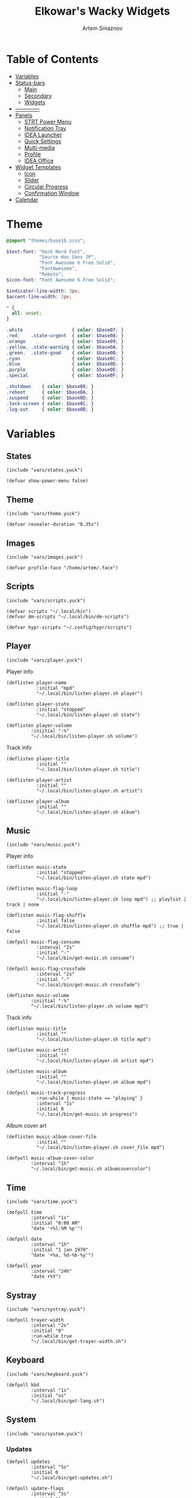 :PROPERTIES:
:ID:       08dab5c6-188b-4891-b65f-2637d6d3bd4a
:ROAM_ALIASES: eww
:END:
#+title:       Elkowar's Wacky Widgets
#+author:      Artem Smaznov
#+description: Standalone widget system that allows you to implement your own, custom widgets in any window manager
#+startup:     overview
#+auto_tangle: t

* Table of Contents
- [[#variables][Variables]]
- [[#status-bars][Status-bars]]
  - [[#main][Main]]
  - [[#secondary][Secondary]]
  - [[#widgets][Widgets]]
- [[#--------------][--------------]]
- [[#07-panels][Panels]]
  - [[#strt-power-menu][STRT Power Menu]]
  - [[#notification-tray][Notification Tray]]
  - [[#idea-launcher][IDEA Launcher]]
  - [[#quick-settings][Quick Settings]]
  - [[#multi-media][Multi-media]]
  - [[#profile][Profile]]
  - [[#idea-office][IDEA Office]]
- [[#widget-templates][Widget Templates]]
  - [[#icon][Icon]]
  - [[#slider][Slider]]
  - [[#circular-progress][Circular Progress]]
  - [[#confirmation-window][Confirmation Window]]
- [[#calendar][Calendar]]

* Theme
#+begin_src scss :tangle eww.scss
@import "themes/base16.scss";

$text-font: "Hack Nerd Font",
            "Source Han Sans JP",
            "Font Awesome 6 Free Solid",
            "FontAwesome",
            "Roboto";
$icon-font: "Font Awesome 6 Free Solid";

$indicator-line-width: 3px;
$accent-line-width: 2px;

,* {
  all: unset;
}

.white                  { color: $base07; }
.red,    .state-urgent  { color: $base08; }
.orange                 { color: $base09; }
.yellow, .state-warning { color: $base0A; }
.green,  .state-good    { color: $base0B; }
.cyan                   { color: $base0C; }
.blue                   { color: $base0D; }
.purple                 { color: $base0E; }
.special                { color: $base0F; }

.shutdown    { color: $base08; }
.reboot      { color: $base0A; }
.suspend     { color: $base0D; }
.lock-screen { color: $base0C; }
.log-out     { color: $base0B; }
#+end_src

* Variables
** States
#+begin_src yuck :tangle eww.yuck
(include "vars/states.yuck")
#+end_src

#+begin_src yuck :tangle vars/states.yuck
(defvar show-power-menu false)
#+end_src

** Theme
#+begin_src yuck :tangle eww.yuck
(include "vars/theme.yuck")
#+end_src

#+begin_src yuck :tangle vars/theme.yuck
(defvar revealer-duration "0.35s")
#+end_src

** Images
#+begin_src yuck :tangle eww.yuck
(include "vars/images.yuck")
#+end_src

#+begin_src yuck :tangle vars/images.yuck
(defvar profile-face "/home/artem/.face")
#+end_src

** Scripts
#+begin_src yuck :tangle eww.yuck
(include "vars/scripts.yuck")
#+end_src

#+begin_src yuck :tangle vars/scripts.yuck
(defvar scripts "~/.local/bin")
(defvar dm-scripts "~/.local/bin/dm-scripts")

(defvar hypr-scripts "~/.config/hypr/scripts")
#+end_src

** Player
#+begin_src yuck :tangle eww.yuck
(include "vars/player.yuck")
#+end_src

Player info
#+begin_src yuck :tangle vars/player.yuck
(deflisten player-name
           :initial "mpd"
           "~/.local/bin/listen-player.sh player")

(deflisten player-state
           :initial "stopped"
           "~/.local/bin/listen-player.sh state")

(deflisten player-volume
         :iniitial "-%"
         "~/.local/bin/listen-player.sh volume")
#+end_src

Track info
#+begin_src yuck :tangle vars/player.yuck
(deflisten player-title
           :initial ""
           "~/.local/bin/listen-player.sh title")

(deflisten player-artist
           :initial ""
           "~/.local/bin/listen-player.sh artist")

(deflisten player-album
           :initial ""
           "~/.local/bin/listen-player.sh album")
#+end_src

** Music
#+begin_src yuck :tangle eww.yuck
(include "vars/music.yuck")
#+end_src

Player info
#+begin_src yuck :tangle vars/music.yuck
(deflisten music-state
           :initial "stopped"
           "~/.local/bin/listen-player.sh state mpd")

(deflisten music-flag-loop
           :initial "-"
           "~/.local/bin/listen-player.sh loop mpd") ;; playlist | track | none

(deflisten music-flag-shuffle
           :initial false
           "~/.local/bin/listen-player.sh shuffle mpd") ;; true | false

(defpoll music-flag-consume
           :interval "2s"
           :initial "-"
           "~/.local/bin/get-music.sh consume")

(defpoll music-flag-crossfade
           :interval "2s"
           :initial "-"
           "~/.local/bin/get-music.sh crossfade")

(deflisten music-volume
         :iniitial "-%"
         "~/.local/bin/listen-player.sh volume mpd")
#+end_src

Track info
#+begin_src yuck :tangle vars/music.yuck
(deflisten music-title
           :initial ""
           "~/.local/bin/listen-player.sh title mpd")

(deflisten music-artist
           :initial ""
           "~/.local/bin/listen-player.sh artist mpd")

(deflisten music-album
           :initial ""
           "~/.local/bin/listen-player.sh album mpd")

(defpoll music-track-progress
           :run-while { music-state == "playing" }
           :interval "1s"
           :initial 0
           "~/.local/bin/get-music.sh progress")
#+end_src

Album cover art
#+begin_src yuck :tangle vars/music.yuck
(deflisten music-album-cover-file
           :initial ""
           "~/.local/bin/listen-player.sh cover_file mpd")

(defpoll music-album-cover-color
         :interval "1h"
         "~/.local/bin/get-music.sh albumcovercolor")
#+end_src

** Time
#+begin_src yuck :tangle eww.yuck
(include "vars/time.yuck")
#+end_src

#+begin_src yuck :tangle vars/time.yuck
(defpoll time
         :interval "1s"
         :initial "0:00 AM"
         "date '+%l:%M %p'")

(defpoll date
         :interval "1h"
         :initial "1 jan 1970"
         "date '+%a, %d-%b-%y'")

(defpoll year
         :interval "24h"
         "date +%Y")
#+end_src

** Systray
#+begin_src yuck :tangle eww.yuck
(include "vars/systray.yuck")
#+end_src

#+begin_src yuck :tangle vars/systray.yuck
(defpoll trayer-width
         :interval "2s"
         :initial "0"
         :run-while true
         "~/.local/bin/get-trayer-width.sh")
#+end_src

** Keyboard
#+begin_src yuck :tangle eww.yuck
(include "vars/keyboard.yuck")
#+end_src

#+begin_src yuck :tangle vars/keyboard.yuck
(defpoll kbd
         :interval "1s"
         :initial "us"
         "~/.local/bin/get-lang.sh")
#+end_src

** System
#+begin_src yuck :tangle eww.yuck
(include "vars/system.yuck")
#+end_src

*** Updates
#+begin_src yuck :tangle vars/system.yuck
(defpoll updates
         :interval "5s"
         :initial 0
         "~/.local/bin/get-updates.sh")

(defpoll update-flags
         :interval "5s"
         :initial ""
         "~/.local/bin/get-update-flags.sh")

(defpoll updates-list-content
         :interval "15m"
         "cat /var/cache/pacman/updates")
#+end_src

*** Battery
#+begin_src yuck :tangle vars/system.yuck
(defpoll charge
         :interval "10s"
         :iniitial 50
         "~/.local/bin/get-battery.sh percentage battery_ps_controller_battery_a0oabo51o62o65o1d")

(defpoll present
         :interval "10s"
         :iniitial 50
         "~/.local/bin/get-battery.sh present battery_ps_controller_battery_a0oabo51o62o65o1d")

(defpoll state
         :interval "10s"
         :iniitial 50
         "~/.local/bin/get-battery.sh state battery_ps_controller_battery_a0oabo51o62o65o1d")

(defpoll warning-level
         :interval "10s"
         :iniitial 50
         "~/.local/bin/get-battery.sh warning-level battery_ps_controller_battery_a0oabo51o62o65o1d")
#+end_src

*** Network
#+begin_src yuck :tangle vars/system.yuck
(defvar graph_net_time_range "10m")
(defvar graph_net_max_speed_bytes { 150 * 1024 * 1024 / 8 })

(defpoll interface
         :interval "1m"
         "~/.local/bin/get-network-interface.sh")
#+end_src

*** Volume
#+begin_src yuck :tangle vars/system.yuck
(defpoll volume
         :interval "1s"
         :iniitial 50
         "~/.local/bin/get-volume.sh")

(defpoll mute
         :interval "1s"
         :iniitial "off"
         "~/.local/bin/get-mute.sh")
#+end_src

*** Uptime
#+begin_src yuck :tangle vars/system.yuck
(defpoll uptime
         :interval "1m"
         :initial "0d 0h"
         "~/.local/bin/get-uptime.sh")
#+end_src

** WM
#+begin_src yuck :tangle eww.yuck
(include "vars/wm.yuck")
#+end_src

Workspaces
#+begin_src yuck :tangle vars/wm.yuck
(defpoll listen_workspaces
         :interval "1s"
         :initial "[]"
         "bash ~/.config/hypr/scripts/get-workspaces.sh")
#+end_src

Window Title
#+begin_src yuck :tangle vars/wm.yuck
(deflisten window-title
           "bash ~/.config/hypr/scripts/listen-window-title.sh")
#+end_src

Layout
#+begin_src yuck :tangle vars/wm.yuck
(deflisten wm-layout
  "~/.local/bin/listen-wm-layout.sh")

(defpoll wm-layout-2
         :interval "1s"
         :iniitial ""
         "~/.local/bin/get-wm-layout.sh")
#+end_src

* Status-bars
** Styles
#+begin_src scss :tangle eww.scss
@import "modules/status-bars/style.scss";
#+end_src

#+begin_src scss :tangle modules/status-bars/style.scss
.bar {
  background-color: rgba($base00, 0.2);
  color: $base07;
  padding-left: 5px;
  padding-right: 0px;
  font-family: $text-font;
  font-size: 12pt;
  text-shadow: 1 1 $base00;
}

.widget,
.bar-widget {
  margin: 0 2px;
}

.widget.colored.1 { box-shadow: inset 0 -$accent-line-width $base08 }
.widget.colored.2 { box-shadow: inset 0 -$accent-line-width $base09 }
.widget.colored.3 { box-shadow: inset 0 -$accent-line-width $base0A }
.widget.colored.4 { box-shadow: inset 0 -$accent-line-width $base0B }
.widget.colored.5 { box-shadow: inset 0 -$accent-line-width $base0C }
.widget.colored.6 { box-shadow: inset 0 -$accent-line-width $base0D }
.widget.colored.7 { box-shadow: inset 0 -$accent-line-width $base0E }

.icon,
.workspaces button {
  font: 12pt $icon-font;
}

.icon {
  padding-right: 7px;
}

.shutdown, .reboot, .suspend, .lock-screen, .log-out {
  font: 14pt $icon-font;
  padding-right: 7px;
}

.ws-urgent       { color: $base08; }
.ws-current-main { border-top: 2px solid $base0E; border-bottom: 2px solid $base00; }
.ws-current-side { border-top: 2px solid $base00; border-bottom: 2px solid $base0F; }
.ws-filled       { color: $base07; }
.ws-empty        { color: $base02; }

.bar .status-widget {
  padding-right: 7px;
  padding-left: 7px;
}
#+end_src

** Primary
#+begin_src yuck :tangle eww.yuck
(include "modules/status-bars/primary.yuck")
#+end_src

#+begin_src yuck :tangle modules/status-bars/primary.yuck
(defwindow main-bar
           :monitor 0
           :stacking "fg"
           :geometry (geometry :x "0%"
                               :y "0%"
                               :width "100%"
                               :height "35px"
                               :anchor "top center")

           ;; wayland
           :exclusive true

           ;; x11
           :windowtype "dock"
           :reserve (struts :side "top"
                            :distance "35px")

           (centerbox :orientation "h"
                      :class "bar"

                      ;; left
                      (box :class "leftside"
                           :orientation "h"
                           :space-evenly false
                           :halign "start"

                           (logo)
                           (separator)
                           (time)
                           (separator)
                           (workspaces)
                           (separator)
                           wm-layout-2
                           (separator))

                      ;; center
                      (box :class "center"
                           :orientation "h"
                           :space-evenly false
                           :halign "center"

                           (window-title)
                           (separator)
                           (player))

                      ;; right
                      (box :class "rightside"
                           :orientation "h"
                           :space-evenly false
                           :halign "end"

                           (kbd)
                           (sys-tray)

                           (separator)
                           (battery)
                           (updates)
                           (network)
                           (ram)
                           (cpu)
                           (cpu-thermal)
                           (volume)
                           ;; (disk_usage :icon "根hdd"
                           ;;             :disk "/")
                           ;; (disk_usage :icon "家hdd"
                           ;;             :disk "/home/artem")
                           (separator)

                           (date)
                           (profile))))
#+end_src

** Secondary
#+begin_src yuck :tangle eww.yuck
(include "modules/status-bars/secondary.yuck")
#+end_src

#+begin_src yuck :tangle modules/status-bars/secondary.yuck
(defwindow second-bar
           :monitor 1
           :stacking "fg"
           :geometry (geometry :x "0%"
                               :y "0%"
                               :width "100%"
                               :height "30px"
                               :anchor "top center")

           ;; wayland
           :exclusive true

           ;; x11
           :windowtype "dock"
           :reserve (struts :side "top"
                            :distance "30px")

           (centerbox :orientation "h"
                      :class "bar"

                      ;; left
                      (box :class "leftside"
                           :orientation "h"
                           :space-evenly false
                           :halign "start"

                           (logo)
                           (time)
                           (separator)
                           (workspaces)
                           (separator)
                           )

                      ;; center
                      (player)

                      ;; right
                      (box :class "rightside"
                           :orientation "h"
                           :space-evenly false
                           :halign "end"

                           (kbd)

                           (separator)
                           (battery)
                           (volume)
                           (separator)

                           (date)
                           (uptime)
                           )))
#+end_src

** Widgets
#+begin_src yuck :tangle eww.yuck
(include "modules/status-bars/widgets.yuck")
#+end_src
*** Separator
**** styles
#+begin_src scss :tangle modules/status-bars/style.scss
.separator {
  color: $base03;
  text-shadow: none;
  padding: 0 1px;
}
#+end_src

**** widgets
#+begin_src yuck :tangle modules/status-bars/widgets.yuck
(defwidget separator []
  (box :class "separator"
       :orientation "h"
       :halign "center"
       "|"))
#+end_src

*** Logo
**** styles
#+begin_src scss :tangle modules/status-bars/style.scss
.widget.logo {
}
#+end_src

**** widgets
#+begin_src yuck :tangle modules/status-bars/widgets.yuck
(defwidget logo []
           (eventbox :onclick "wofi --show drun"
                     :cursor "pointer"
                     (image :class "widget logo"
                            :path "/home/artem/.local/share/icons/Papirus-Dark/64x64/apps/distributor-logo-archlinux.svg"
                            :image-height "30")))
#+end_src

*** Time
**** styles
#+begin_src scss :tangle modules/status-bars/style.scss
.widget.time {
  margin: 0 5px;
}
#+end_src

**** widgets
#+begin_src yuck :tangle modules/status-bars/widgets.yuck
(defwidget time []
  (box :class "widget time"
       :orientation "h"
       :space-evenly false
       :halign "center"
    {time}))
#+end_src

*** Workspaces
**** styles
#+begin_src scss :tangle modules/status-bars/style.scss
.workspaces {
}

.workspace-entry {
  font: 12pt $icon-font;
  padding: 0 7px;
}

.workspace-entry.empty {
  color: $base07;
  opacity: 0.4;
}
.workspace-entry.occupied {
  color: $base07;
}
.workspace-entry.urgent {
  color: $base08;
}

.workspace-entry.monitor_0 {
  background-color: $base03;
  box-shadow: inset 0 -$indicator-line-width $base0E;
}
.workspace-entry.monitor_1 {
  box-shadow: inset 0 -$indicator-line-width $base04;
}
#+end_src

**** widgets
#+begin_src yuck :tangle modules/status-bars/widgets.yuck
(defwidget workspaces []
           (box :class "bar-widget bar-widget-workspaces"
                :space-evenly false
                :spacing 2

                (for workspace in listen_workspaces
                     (eventbox :onclick "hyprctl dispatch workspace ${workspace.id}"
                               (box :class "workspace-entry ${workspace.windows > 0 ? "occupied" : "empty"} ${workspace.monitor == 0 ? "monitor_0": ""} ${workspace.monitor == 1 ? "monitor_1": ""}"
                                    (label :text { workspace.name == 1 ? "globe"        :
                                                   workspace.name == 2 ? "gamepad"      :
                                                   workspace.name == 3 ? "keyboard"     :
                                                   workspace.name == 4 ? "folder"       :
                                                   workspace.name == 5 ? "headphones"   :
                                                   workspace.name == 6 ? "camera"       :
                                                   workspace.name == 7 ? "comment"      :
                                                   workspace.name == 8 ? "server"       :
                                                   workspace.name == 9 ? "chart-simple" :
                                                                          workspace.name }))))))
#+end_src

*** Layout
**** styles
#+begin_src scss :tangle modules/status-bars/style.scss
#+end_src

**** widgets
#+begin_src yuck :tangle modules/status-bars/widgets.yuck
#+end_src

*** Title
**** styles
#+begin_src scss :tangle modules/status-bars/style.scss
#+end_src

**** widgets
#+begin_src yuck :tangle modules/status-bars/widgets.yuck
(defwidget window-title []
  (label :limit-width 40
         :text window-title))
#+end_src

*** Player
**** styles
#+begin_src scss :tangle modules/status-bars/style.scss
.widget.player {
  font-family: $text-font;
}

.widget.player label {
  padding-left: 5px;
}
#+end_src

**** widgets
#+begin_src yuck :tangle modules/status-bars/widgets.yuck
(defwidget player []
           (eventbox :onclick "eww open --toggle status-panel"
                     :cursor "pointer"
                     (box :class "widget player"
                          :orientation "h"
                          :space-evenly false
                          :halign "center"

                          (icon :icon { player-state == "stopped" ? "stop" :
                                        player-state == "playing" ? "play" :
                                                                    "pause" })
                          (label :text "·")

                          (revealer :transition "slideright"
                                    :duration revealer-duration
                                    :reveal { player-artist != "" }
                                    (box :orientation "h"
                                         :space-evenly false
                                         (label :class "player-artist"
                                                :limit-width 50
                                                :text player-artist)
                                         (label :text "-")))

                          (label :class "player-title"
                                 :limit-width 50
                                 :text player-title)

                          (revealer :transition "slideright"
                                    :duration revealer-duration
                                    :reveal { player-name == "mpd" }
                                    (box :orientation "h"
                                         :space-evenly false
                                         (label :text "·")
                                         (label :class "music-flags"
                                                :text "[${ music-flag-loop != 'none' ? 'r' : '-' }${ music-flag-shuffle ? 'z' : '-' }${ music-flag-loop == 'track' ? 's' : '-' }${ music-flag-consume }${ music-flag-crossfade }]")))

                          (label :text "·")
                          (label :class "player-volume"
                                 :text "${replace(round(player-volume, 2), '0.', '')}%"))))
#+end_src

*** System Tray
**** styles
#+begin_src scss :tangle modules/status-bars/style.scss
#+end_src

**** widgets
#+begin_src yuck :tangle modules/status-bars/widgets.yuck
(defwidget sys-tray []
  (box :orientation "h"
       :visible { trayer-width != 0 ? true : false }
       :space-evenly false
       (separator)
       (box :orientation "h"
            :width trayer-width)))
#+end_src

*** Language
**** styles
#+begin_src scss :tangle modules/status-bars/style.scss
#+end_src

**** widgets
#+begin_src yuck :tangle modules/status-bars/widgets.yuck
(defwidget kbd []
  (box :orientation "h"
       :space-evenly false
       :class "widget language"
       (flag :lang kbd)))

(defwidget flag [?lang]
  (image :image-height "18"
         :path "/usr/share/iso-flag-png/${lang}.png"))
#+end_src

*** Battery
**** styles
#+begin_src scss :tangle modules/status-bars/style.scss
#+end_src

**** widgets
#+begin_src yuck :tangle modules/status-bars/widgets.yuck
(defwidget battery []
  (revealer :transition "slideright"
            :duration revealer-duration
            :reveal {present == "yes" ? true : false}
            (box :class "widget colored 7 volume"
                (slider :icon "gamepad"
                    :value charge
                    :onchange ""
                    ))))
#+end_src

*** Updates
**** styles
#+begin_src scss :tangle modules/status-bars/style.scss
.update-flags {
  padding-left: 5px;
}
#+end_src

**** widgets
#+begin_src yuck :tangle modules/status-bars/widgets.yuck
(defwidget updates []
           (eventbox :onclick "eww open --toggle updates-list"
                     :cursor "pointer"
                     (box :class { updates ==   0  ? "widget colored 6 status-widget state-good"  :
                                   updates ==  69  ? "widget colored 6 status-widget red"         :
                                   updates == 101  ? "widget colored 6 status-widget orange"      :
                                   updates == 220  ? "widget colored 6 status-widget yellow"      :
                                   updates == 360  ? "widget colored 6 status-widget blue"        :
                                   updates == 404  ? "widget colored 6 status-widget yellow"      :
                                   updates == 420  ? "widget colored 6 status-widget green"       :
                                   updates == 1001 ? "widget colored 6 status-widget purple"      :
                                   updates == year ? "widget colored 6 status-widget special"     :
                                           "widget colored 6 status-widget"             }

                          :orientation "h"
                          :space-evenly false
                          (icon :icon { updates ==   0  ? "check"    :
                                        updates ==  69  ? "heart"    :
                                        updates == 101  ? "book"     :
                                        updates == 220  ? "bolt"     :
                                        updates == 360  ? "globe"    :
                                        updates == 404  ? "warning"  :
                                        updates == 420  ? "cannabis" :
                                        updates == 1001 ? "moon"     :
                                        updates == year ? "calendar" :
                                                "bell" })

                          (revealer :class { updates ==  69  ? ""              :
                                             updates == 101  ? ""              :
                                             updates == 220  ? ""              :
                                             updates == 360  ? ""              :
                                             updates == 404  ? ""              :
                                             updates == 420  ? ""              :
                                             updates == 1001 ? ""              :
                                             updates == year ? ""              :
                                             updates >= 900  ? "state-urgent"  :
                                             updates >= 400  ? "state-warning" :
                                                     "" }
                                    :transition "slideright"
                                    :reveal {updates > 0}
                                    :duration revealer-duration
                                    updates)

                          (revealer :class "yellow update-flags"
                                    :transition "slideright"
                                    :reveal {update-flags != ""}
                                    :duration revealer-duration
                                    update-flags))))
#+end_src

*** IDEA Updates List
#+begin_src yuck :tangle modules/status-bars/widgets.yuck
(defwindow updates-list
           :monitor 0
           :geometry (geometry :x "650px"
                               :y "10px"
                               :anchor "top right")
           :stacking "overlay"
                   (label :text updates-list-content))
#+end_src

*** Network
**** styles
#+begin_src scss :tangle modules/status-bars/style.scss
.graph.net-down {
  color: $base0D;
  min-width: 50px;
}

.graph.net-up {
  color: $base0A;
  min-width: 50px;
}
#+end_src

**** widgets
#+begin_src yuck :tangle modules/status-bars/widgets.yuck
(defwidget network []
           (box :class "widget colored 5 network"
                ;; :space-evenly false
                (icon :icon "ethernet")
                (graph :min 0
                       :class "graph net-down"
                       :time-range {graph_net_time_range}
                       :dynamic false
                       :max {graph_net_max_speed_bytes}
                       :thickness 2
                       :line-style "round"
                       :value {EWW_NET.eno1.NET_DOWN})
                ;; :value {EWW_NET[interface].NET_DOWN})
                (icon :icon "⇵")
                (graph :min 0
                       :class "graph net-up"
                       :time-range {graph_net_time_range}
                       :dynamic false
                       :max {graph_net_max_speed_bytes}
                       :thickness 2
                       :value {EWW_NET.eno1.NET_UP})))
;; :value {EWW_NET[interface].NET_UP})))
#+end_src

*** RAM
**** styles
#+begin_src scss :tangle modules/status-bars/style.scss
#+end_src

**** widgets
#+begin_src yuck :tangle modules/status-bars/widgets.yuck
(defwidget ram []
           (box :class "widget colored 4 volume"
                (slider :icon "memory"
                        :value {EWW_RAM.used_mem_perc}
                        :onchange "")))
#+end_src

*** CPU
**** styles
#+begin_src scss :tangle modules/status-bars/style.scss
#+end_src

**** widgets
#+begin_src yuck :tangle modules/status-bars/widgets.yuck
(defwidget cpu []
    (box :class "widget colored 3 volume"
        (slider :icon "microchip"
                :value {EWW_CPU.avg}
                :onchange "")))
#+end_src

*** CPU Thermal
**** styles
#+begin_src scss :tangle modules/status-bars/style.scss
#+end_src

**** widgets
#+begin_src yuck :tangle modules/status-bars/widgets.yuck
(defwidget cpu-thermal []
           (box :class "widget colored 2 volume"
                (icon :icon "")
                { round(EWW_TEMPS.K10TEMP_TCTL, 0) }
                "°C"
                ))
#+end_src

*** Volume
**** styles
#+begin_src scss :tangle modules/status-bars/style.scss
#+end_src

**** widgets
#+begin_src yuck :tangle modules/status-bars/widgets.yuck
(defwidget volume []
    (box :class "widget colored 1 volume"
        (slider :icon { mute   == "on" ? "volume-xmark" :
                        volume ==  0   ? "volume-off"   :
                        volume <= 40   ? "volume-low"   :
                                        "volume-high"  }
                :value volume
                :onchange "amixer -D pulse sset Master {}%"
                )))
#+end_src

*** Disk Usage
**** styles
#+begin_src scss :tangle modules/status-bars/style.scss
#+end_src

**** widgets
#+begin_src yuck :tangle modules/status-bars/widgets.yuck
(defwidget disk_usage [?icon disk]
    (slider :icon icon
            :value {round((1 - (EWW_DISK[disk].free / EWW_DISK[disk].total)) * 100, 0)}
            :onchange ""))
#+end_src

*** Uptime
**** styles
#+begin_src scss :tangle modules/status-bars/style.scss
#+end_src

**** widgets
#+begin_src yuck :tangle modules/status-bars/widgets.yuck
(defwidget uptime []
  (box :orientation "h"
       :space-evenly false
       (icon :icon "circle-arrow-up")
       uptime))
#+end_src

*** Date
**** styles
#+begin_src scss :tangle modules/status-bars/style.scss
.widget.date {
  margin-right: 10px;
}

calendar {
  padding: 4px;
}

calendar:selected {
  color: $base0E;
  font-weight: bold;
}
#+end_src

**** widgets
#+begin_src yuck :tangle modules/status-bars/widgets.yuck
(defwidget date []
  (eventbox :onclick "eww open --toggle --screen $(/home/artem/.config/hypr/scripts/get-current-monitor.sh id) calendar-window"
            :cursor "pointer"
            (box :class "widget date"
                 :orientation "h"
                 :space-evenly false
                 :halign "center"
                 (icon :icon { matches(date, "20 apr") ? "cannabis" :
                               matches(date, "25 dec") ? "candy-cane" :
                               matches(date, "31 dec") ? "champagne-glasses" :
                                                         "calendar" })
                 {date})))
#+end_src

*** Profile
**** styles
#+begin_src scss :tangle modules/status-bars/style.scss
.widget.profile {
  margin-right: 0;
}

.profile-face {
}
#+end_src

**** widgets
#+begin_src yuck :tangle modules/status-bars/widgets.yuck
(defwidget profile []
           (box :orientation "h"
                :space-evenly false
                :class "widget profile"
                (revealer :transition "slideleft"
                          :reveal show-power-menu
                          :duration revealer-duration
                          (power-menu))
                (eventbox :onhover     "eww update show-power-menu=true"
                          :onhoverlost "eww update show-power-menu=false"
                          :onclick     "eww open powermenu-panel"
                          :cursor "pointer"
                          :timeout 5
                          (image :path profile-face
                                 :class "profile-face"
                                 :image-height 35))))
#+end_src

#+begin_src yuck :tangle modules/status-bars/widgets.yuck
(defwidget power-menu []
  (box :orientation "h"
       :space-evenly true
       :class "status-widget power-menu"
       (button :onclick "eww update confirmation-message='shutdown system?' yes-command='${dm-scripts}/dm-power poweroff' && eww open confirmation-window"
               :tooltip "shutdown"
               :class "shutdown"
               "power-off")
       (button :onclick "eww update confirmation-message='restart system?' yes-command='${dm-scripts}/dm-power reboot' && eww open confirmation-window"
               :tooltip "reboot"
               :class "reboot"
               "rotate")
       (button :onclick "eww update confirmation-message='suspend system?' yes-command='${dm-scripts}/dm-power suspend' && eww open confirmation-window"
               :tooltip "suspend"
               :class "suspend"
               "moon")
       (button :onclick "eww update confirmation-message='log out?' yes-command='eww reload' && eww open confirmation-window"
               :tooltip "logout"
               :class "log-out"
               "right-from-bracket")
       (button :onclick "${dm-scripts}/dm-power lock"
               :tooltip "lock screen"
               :class "lock-screen"
               "lock")))
#+end_src

* [0/7] panels
** STRT Power Menu
#+begin_src yuck :tangle eww.yuck
(include "modules/panels/powermenu.yuck")
#+end_src
*** window
#+begin_src yuck :tangle modules/panels/powermenu.yuck
(defwindow powermenu-panel
           :namespace "powermenu-panel"

           :monitor 0
           :stacking "overlay"
           :geometry (geometry :anchor "top center"
                               :x "0%"
                               :y "30%"
                               :width "100px"
                               :height "100px")

           (box :class "powermenu-panel"
                :orientation "h"
                :space-evenly true
                :spacing 15
                :valign "center"
                :halign "center"

                (powermenu_entry :class "shutdown1"
                                 :label "power off"
                                 :icon "power-off"
                                 :onclick "${dm-scripts}/dm-power poweroff")
                (powermenu_entry :class "reboot1"
                                 :label "reboot"
                                 :icon "rotate"
                                 :onclick "${dm-scripts}/dm-power reboot")
                (powermenu_entry :class "suspend1"
                                 :label "suspend"
                                 :icon "moon"
                                 :onclick "${dm-scripts}/dm-power suspend")
                (powermenu_entry :class "signout1"
                                 :label "sign out"
                                 :icon "right-from-bracket"
                                 :onclick "${dm-scripts}/dm-power logout")
                (powermenu_entry :class "lock1"
                                 :label "lock"
                                 :icon "lock"
                                 :onclick "${dm-scripts}/dm-power lock")
                (powermenu_entry :class "cancel1"
                                 :label "cancel"
                                 :icon "xmark"
                                 :onclick "eww close powermenu-panel")))
#+end_src

*** widgets
#+begin_src yuck :tangle modules/panels/powermenu.yuck
(defwidget powermenu_entry [label icon onclick class]
           (box :class "powermenu-entry"
                :orientation "v"
                :space-evenly false

                (button :class "powermenu-button ${class}"
                        :onclick {onclick}
                        (label :class "powermenu-icon ${class}"
                               :text {icon}))

                (label :class "powermenu-text"
                       :text {label})))
#+end_src

*** styles
#+begin_src scss :tangle eww.scss
@import "modules/panels/powermenu.scss";
#+end_src

#+begin_src scss :tangle modules/panels/powermenu.scss
.powermenu-panel {
  background-color: transparent;
  color: $base07;
  font-family: $text-font;
  border-radius: 1.5rem;
  padding: 40px 40px 20px 40px;
}

.powermenu-button {
  background-color: $base03;
  font-family: $icon-font;
  font-size: 32pt;
  border-radius: 20%;
  transition: 0.3s;
  padding: 40px;
  transition: 0.3s;
  box-shadow: 0 0 2px $base01;
}

.shutdown1:hover { color: $base08 }
.shutdown1 {
    text-shadow: 0px 0px 3px $base03,
                 0px 0px 10px $base08,
                 1px 1px $base08;
}

.reboot1:hover { color: $base09 }
.reboot1 {
    text-shadow: 0px 0px 3px $base03,
                 0px 0px 10px $base09,
                 1px 1px $base09;
}

.lock1:hover { color: $base0B }
.lock1 {
    text-shadow: 0px 0px 3px $base03,
                 0px 0px 10px $base0B,
                 1px 1px $base0B;
}

.suspend1:hover { color: $base0E }
.suspend1 {
    text-shadow: 0px 0px 3px $base03,
                 0px 0px 10px $base0E,
                 1px 1px $base0E;
}

.signout1:hover { color: $base0C }
.signout1 {
    text-shadow: 0px 0px 3px $base03,
                 0px 0px 10px $base0C,
                 1px 1px $base0C;
}

.cancel1:hover { color: $base03 }
.cancel1 {
    text-shadow: 0px 0px 3px $base03,
                 0px 0px 10px $base07,
                 1px 1px $base07;
}

.powermenu-icon {
}

.powermenu-text {
    margin-top: 10px;
}
#+end_src

** STRT Status
#+begin_src yuck :tangle eww.yuck
(include "modules/panels/status.yuck")
#+end_src

*** styles
#+begin_src scss :tangle eww.scss
@import "modules/panels/status.scss";
#+end_src

#+begin_src scss :tangle modules/panels/status.scss
.status-panel {
    background: transparent;
}
#+end_src

*** window
#+begin_src yuck :tangle modules/panels/status.yuck
(defwindow status-panel
           :namespace "status-panel"
           :monitor 1
           :stacking "bottom"
           :geometry (geometry :anchor "bottom left"
                               :x "50px"
                               :y "50px"
                               :width "100px"
                               :height "100px")

           (box :class "status-panel"
                :active true
                :orientation "v"
                :space-evenly false
                :spacing 50
                :halign "center"
                :valign "center"

                (music-player)
                ))
#+end_src

** TODO notification tray
** IDEA launcher
** TODO quick settings
** TODO profile
** IDEA office
*** idea clock
*** idea calendar
*** idea notes
** Calendar
#+begin_src yuck :tangle eww.yuck
(include "modules/panels/calendar.yuck")
#+end_src

*** window
#+begin_src yuck :tangle modules/panels/calendar.yuck
(defwindow calendar-window
           :monitor 0
           :geometry (geometry :x "10px"
                               :y "10px"
                               :anchor "top right")
           :windowtype "dialog"
           :stacking "fg"
           :wm-ignore true
           (calendar :show-details true
                     :show-heading true
                     :show-day-names true
                     :show-week-numbers false))
#+end_src

* Modules
** Music Player
#+begin_src yuck :tangle eww.yuck
(include "modules/music-player.yuck")
#+end_src
#+begin_src scss :tangle eww.scss
@import "modules/music-player.scss";
#+end_src

*** widgets
#+begin_src yuck :tangle modules/music-player.yuck
(defwidget music-player []
           (box :class "music-player"
                :orientation "h"
                :space-evenly false
                :spacing 30

                (music-player-album-art)
                (box :class "music-player-content"
                     :hexpand true
                     :vexpand true
                     :orientation "v"
                     :space-evenly false

                     (music-player-track-info)
                     (music-player-controls))))

(defwidget music-player-album-art []
           (eventbox :onclick "~/.local/bin/musictl.sh toggle"
                     :cursor "pointer"
                     (overlay :class "music-player-album-art-reactive"
                              (box :class "music-player-album-art"
                                   :vexpand false
                                   :hexpand false
                                   :style "background-image: url('${music-album-cover-file}');")
                              (revealer :transition "crossfade"
                                        :duration revealer-duration
                                        :reveal {music-state != "playing"}
                                        (label :class "icon"
                                               :text { music-state == "paused"  ? "pause" :
                                                                   music-state == "stopped" ? "stop"  :
                                                                   "" } )))))

(defwidget music-player-track-info []
           (box :class "music-player-track-info"
                :orientation "v"
                :vexpand true
                :halign "start"
                :space-evenly false

                (label :class "music-player-track-title"
                       :hexpand true
                       :xalign 0
                       :text music-title)

                (label :class "music-player-track-artist"
                       :xalign 0
                       :text music-artist)

                (box :class "music-player-track-album"
                     :hexpand true
                     :vexpand true
                     ;; :valign "end"
                     :space-evenly false
                     (box :class "icon"
                          "record-vinyl")
                     (label :xalign 0
                            :text music-album))))

(defwidget music-player-controls []
           (box :class "music-player-controls"
                :orientation "h"
                :spacing 3
                :space-evenly false

                (eventbox :cursor "pointer"
                          (button :onclick "~/.local/bin/musictl.sh prev"
                                  (label :class "icon"
                                         :text "backward-step")))

                (scale :class "music-progress-bar"
                       :hexpand true
                       :vexpand false
                       :min 0
                       :value music-track-progress
                       :max 100
                       :active {music-state == "playing"}
                       :onchange "~/.local/bin/musictl.sh goto {}%")

                (eventbox :cursor "pointer"
                          (button :onclick "~/.local/bin/musictl.sh next"
                                  (label :class "icon"
                                         :text "forward-step")))

                (eventbox :cursor "pointer"
                          (button :onclick "~/.local/bin/musictl.sh random"
                                  (label :class "icon"
                                         :style "opacity: ${ music-flag-shuffle ? 1 : 0.3 };"
                                         :text "shuffle")))

                (eventbox :cursor "pointer"
                          (button :onclick "~/.local/bin/musictl.sh single"
                                  (label :class "icon"
                                         :style "opacity: ${ music-flag-loop != 'none' ? 1 : 0.3 };"
                                         :text { music-flag-loop == 'track' ? "rotate-right" : "repeat" })))
                ))
#+end_src

*** styles
Media Player
#+begin_src scss :tangle modules/music-player.scss
.music-player {
    background: rgba($base0E, 0.4);
    color: $base07;
    padding: 20px;
    border-radius: 1.5rem;
    min-width: 500px;
}

.music-player-album-art {
    $album-art-size: 150px;
    border-radius: 1.5rem;
    background-size: $album-art-size;
    min-height: $album-art-size;
    min-width: $album-art-size;
}

.music-player-album-art-reactive .icon {
    font-size: 64pt;
    border-radius: 1.5rem;
    // background-color: rgba($base02, 0.7);
    background-image: radial-gradient(at center, transparent, $base01);
}

.music-player-track-title {
    font-size: 20pt;
    font-weight: bold;
}

.music-player-track-artist {
    font-size: 14pt;
    color: $base0E;
    opacity: 0.8;
}

.music-player-track-album {
    font-size: 14pt;
    color: $base05;
    opacity: 0.6;
}

.music-progress-bar,
.music-player-controls,
.music-player-controls .icon {
    // border: 1px solid black;
}

.music-player-controls button:hover {
    background: rgba($base03, 0.8);
    border-radius: 50%;
}

.music-progress-bar {
    margin: 0 15px;
}

.music-progress-bar trough {
    background-color: $base03;
    min-height: 5px;
    min-width: 50px;
    border-radius: 10px;
}

.music-progress-bar trough highlight {
    background-color: $base07;
    border-radius: 10px;
}

.music-player-controls button {
    min-width:  40px;
    min-height: 40px;
}

.music-player-controls .icon {
    font-size: 18pt;
    padding: 0;
}
#+end_src

* widget templates
** icon
#+begin_src yuck :tangle modules/status-bars/widgets.yuck
(defwidget icon [?icon]
  (box :class "icon" icon))
#+end_src

** slider
*** styles
#+begin_src scss :tangle eww.scss
.slider scale trough {
  background-color: $base02;
  border-radius: 50px;
  min-height: 3px;
  min-width: 50px;
}

.slider scale trough highlight {
  background-color: $base0E;
  color: $base07;
  border-radius: 10px;
}
#+end_src

*** widgets
#+begin_src yuck :tangle modules/status-bars/widgets.yuck
(defwidget slider [icon value onchange]
  (box :orientation "h"
       :class "slider status-widget"
       :space-evenly false
    (icon :icon icon)
    (scale :min 0
           :max 100
           :active {onchange != ""}
           :value value
           :onchange onchange)))
#+end_src

** circular progress
#+begin_src yuck :tangle modules/status-bars/widgets.yuck
(defwidget circular [icon value]
  (box :orientation "h"
       :class "progress status-widget"
       :space-evenly false
       (icon :icon icon)
       (circular-progress :value value
                          :start-at 0
                          :thickness 7
                          :clockwise true
                          )))
#+end_src

** confirmation window
#+begin_src yuck :tangle modules/status-bars/widgets.yuck
(defwindow confirmation-window
  :monitor 0
  :geometry (geometry :x "0%"
                      :y "0%"
                      :width "300px"
                      :height "100px"
                      :anchor "center")
  :windowtype "dialog"
  :stacking "fg"
  :wm-ignore true
  (confirmation-dialog)
  )
#+end_src

#+begin_src yuck :tangle modules/status-bars/widgets.yuck
(defvar confirmation-message "")
(defvar yes-command "")
(defvar dismiss-command "eww close confirmation-window")

(defwidget confirmation-dialog []
  (box :orientation "v"
       confirmation-message
       (box :orientation "h"
            (button :onclick "${yes-command} & ${dismiss-command}"
                    "yes")
            (button :onclick dismiss-command
                    "no")
       )))
#+end_src

* Scripts
:PROPERTIES:
:header-args: :shebang #!/usr/bin/env bash
:END:
